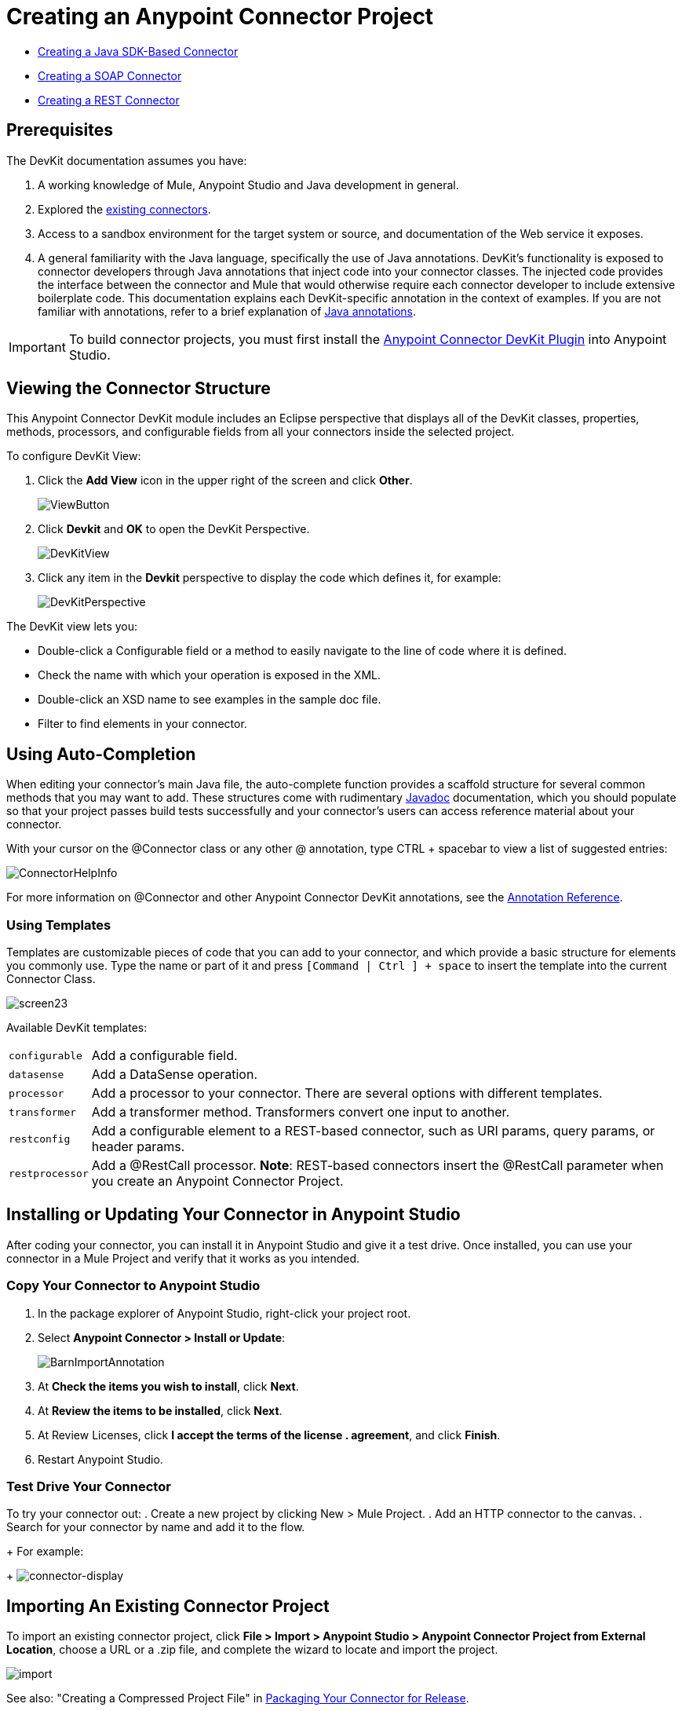 = Creating an Anypoint Connector Project
:keywords: devkit, create, connector, project

* link:/anypoint-connector-devkit/v/3.7/creating-a-java-sdk-based-connector[Creating a Java SDK-Based Connector]
* link:/anypoint-connector-devkit/v/3.7/creating-a-soap-connector[Creating a SOAP Connector]
* link:/anypoint-connector-devkit/v/3.7/creating-a-rest-connector[Creating a REST Connector]

== Prerequisites

The DevKit documentation assumes you have:

. A working knowledge of Mule, Anypoint Studio and Java development in general.
. Explored the link:https://www.mulesoft.com/exchange[existing connectors].
. Access to a sandbox environment for the target system or source, and documentation of the Web service it exposes.
. A general familiarity with the Java language, specifically the use of Java annotations. DevKit's functionality is exposed to connector developers through Java annotations that inject code into your connector classes. The injected code provides the interface between the connector and Mule that would otherwise require each connector developer to include extensive boilerplate code. This documentation explains each DevKit-specific annotation in the context of examples. If you are not familiar with annotations, refer to a brief explanation of link:https://en.wikipedia.org/wiki/Java_annotation[Java annotations].

[IMPORTANT]
To build connector projects, you must first install the link:/anypoint-connector-devkit/v/3.7/setting-up-your-dev-environment[Anypoint Connector DevKit Plugin] into Anypoint Studio.

== Viewing the Connector Structure

This Anypoint Connector DevKit module includes an Eclipse perspective that displays all of the DevKit classes, properties, methods, processors, and configurable fields from all your connectors inside the selected project.

To configure DevKit View:

. Click the *Add View* icon in the upper right of the screen and click *Other*.
+
image:ViewButton.png[ViewButton]
+
. Click *Devkit* and *OK* to open the DevKit Perspective.
+
image:DevKitView.png[DevKitView]
+
. Click any item in the *Devkit* perspective to display the code which defines it, for example:
+
image:DevKitPerspective.png[DevKitPerspective]

The DevKit view lets you:

* Double-click a Configurable field or a method to easily navigate to the line of code where it is defined.
* Check the name with which your operation is exposed in the XML.
* Double-click an XSD name to see examples in the sample doc file.
* Filter to find elements in your connector.

== Using Auto-Completion

When editing your connector's main Java file, the auto-complete function provides a scaffold structure for several common methods that you may want to add. These structures come with rudimentary link:https://en.wikipedia.org/wiki/Javadoc[Javadoc] documentation, which you should populate so that your project passes build tests successfully and your connector's users can access reference material about your connector.

With your cursor on the @Connector class or any other @ annotation, type CTRL + spacebar to view a list of suggested entries:

image:ConnectorHelpInfo.png[ConnectorHelpInfo]

For more information on @Connector and other Anypoint Connector DevKit annotations, see the link:/anypoint-connector-devkit/v/3.7/annotation-reference[Annotation Reference].

=== Using Templates

Templates are customizable pieces of code that you can add to your connector, and which provide a basic structure for elements you commonly use. Type the name or part of it and press `[Command | Ctrl ] + space` to insert the template into the current Connector Class.

image:screen23.png[screen23]

Available DevKit templates:

[%autowidth.spread]
|===
|`configurable` |Add a configurable field.
|`datasense` |Add a DataSense operation.
|`processor` |Add a processor to your connector. There are several options with different templates.
|`transformer` |Add a transformer method. Transformers convert one input to another.
|`restconfig` |Add a configurable element to a REST-based connector, such as URI params, query params, or header params.
|`restprocessor` |Add a @RestCall processor. *Note*: REST-based connectors insert the @RestCall parameter when you create an Anypoint Connector Project.
|===

== Installing or Updating Your Connector in Anypoint Studio

After coding your connector, you can install it in Anypoint Studio and give it a test drive. Once installed, you can use your connector in a Mule Project and verify that it works as you intended.

=== Copy Your Connector to Anypoint Studio

. In the package explorer of Anypoint Studio, right-click your project root.
. Select *Anypoint Connector > Install or Update*:
+
image:BarnImportAnnotation.png[BarnImportAnnotation]
+
. At *Check the items you wish to install*, click *Next*.
. At *Review the items to be installed*, click *Next*.
. At Review Licenses, click *I accept the terms of the license . agreement*, and click *Finish*.
. Restart Anypoint Studio.

=== Test Drive Your Connector

To try your connector out:
. Create a new project by clicking New > Mule Project.
. Add an HTTP connector to the canvas.
. Search for your connector by name and add it to the flow.
+
For example:
+
image:connector-display.png[connector-display]

== Importing An Existing Connector Project

To import an existing connector project, click *File > Import >  Anypoint Studio  >  Anypoint Connector Project from External Location*, choose a URL or a .zip file, and complete the wizard to locate and import the project.

image:import.jpeg[import]

See also: "Creating a Compressed Project File" in link:/anypoint-connector-devkit/v/3.7/packaging-your-connector-for-release[Packaging Your Connector for Release].

== See Also

* **NEXT STEP:** Continue to link:/anypoint-connector-devkit/v/3.7/authentication[Choose and Implement your Authentication] method for your API.
* Learn more about the link:/anypoint-connector-devkit/v/3.7/connector-project-structure[Connector Project structure].
